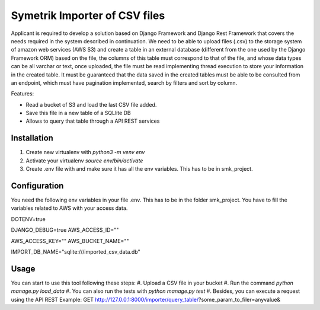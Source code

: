 ============
Symetrik Importer of CSV files
============

Applicant is required to develop a solution based on Django Framework and
Django Rest Framework that covers the needs required in the system described in
continuation.
We need to be able to upload files (.csv) to the storage system of
amazon web services (AWS S3) and create a table in an external database
(different from the one used by the Django Framework ORM) based on the file, the
columns of this table must correspond to that of the file, and whose data types
can be all varchar or text, once uploaded, the file must be read
implementing thread execution to store your information in the created table.
It must be guaranteed that the data saved in the created tables must be able to be
consulted from an endpoint, which must have pagination implemented,
search by filters and sort by column.

Features:

- Read a bucket of S3 and load the last CSV file added.
- Save this file in a new table of a SQLlite DB
- Allows to query that table through a API REST services

Installation
============

#. Create new virtualenv with `python3 -m venv env`
#. Activate your virtualenv `source env/bin/activate`
#. Create .env file with and make sure it has all the env variables. This has to be in smk_project.


Configuration
=============

You need the following env variables in your file .env. This has to be in the folder smk_project.
You have to fill the variables related to AWS with your access data.

DOTENV=true

DJANGO_DEBUG=true
AWS_ACCESS_ID=""

AWS_ACCESS_KEY=""
AWS_BUCKET_NAME=""

IMPORT_DB_NAME="sqlite:///imported_csv_data.db"

Usage
=====
You can start to use this tool following these steps:
#. Upload a CSV file in your bucket
#. Run the command `python manage.py load_data`
#. You can also run the tests with `python manage.py test` 
#. Besides, you can execute a request using the API REST Example: GET http://127.0.0.1:8000/importer/query_table/?some_param_to_filer=anyvalue&
